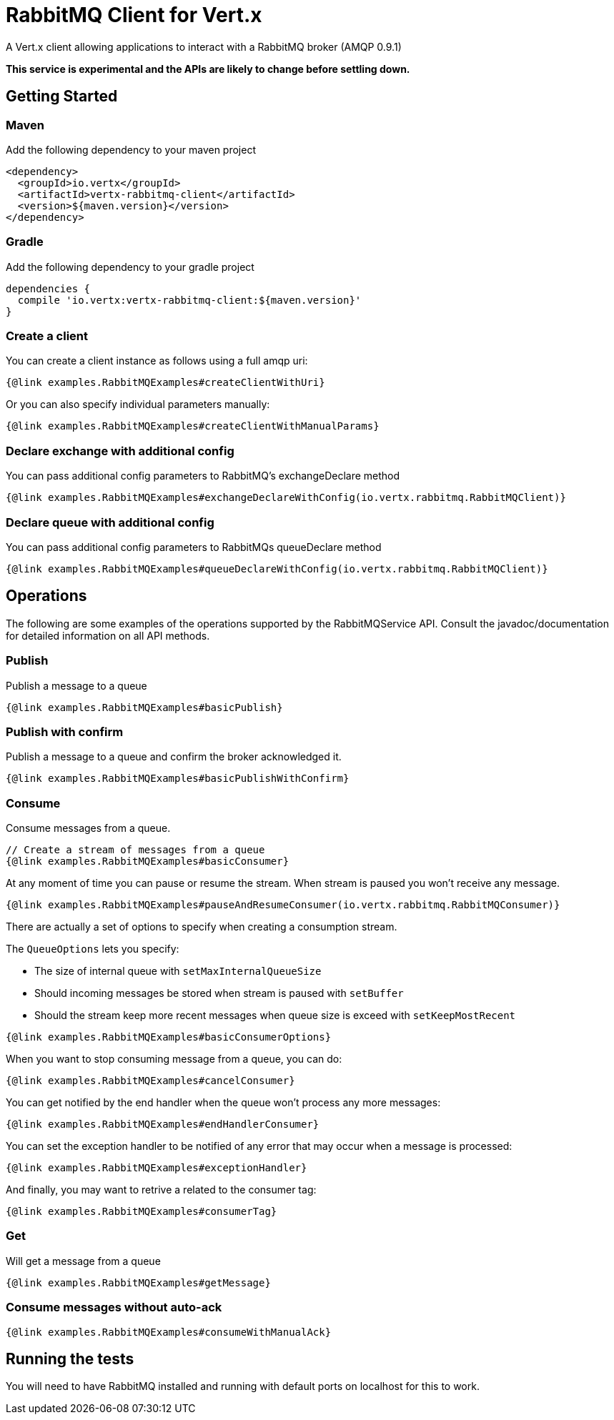 = RabbitMQ Client for Vert.x

A Vert.x client allowing applications to interact with a RabbitMQ broker (AMQP 0.9.1)

**This service is experimental and the APIs are likely to change before settling down.**

== Getting Started

=== Maven

Add the following dependency to your maven project

[source,xml,subs="+attributes"]
----
<dependency>
  <groupId>io.vertx</groupId>
  <artifactId>vertx-rabbitmq-client</artifactId>
  <version>${maven.version}</version>
</dependency>
----

=== Gradle

Add the following dependency to your gradle project

[source,groovy,subs="+attributes"]
----
dependencies {
  compile 'io.vertx:vertx-rabbitmq-client:${maven.version}'
}
----

=== Create a client

You can create a client instance as follows using a full amqp uri:

[source,$lang]
----
{@link examples.RabbitMQExamples#createClientWithUri}
----

Or you can also specify individual parameters manually:

[source,$lang]
----
{@link examples.RabbitMQExamples#createClientWithManualParams}
----

=== Declare exchange with additional config

You can pass additional config parameters to RabbitMQ's exchangeDeclare method

[source, $lang]
----
{@link examples.RabbitMQExamples#exchangeDeclareWithConfig(io.vertx.rabbitmq.RabbitMQClient)}
----

=== Declare queue with additional config

You can pass additional config parameters to RabbitMQs queueDeclare method

[source, $lang]
----
{@link examples.RabbitMQExamples#queueDeclareWithConfig(io.vertx.rabbitmq.RabbitMQClient)}
----

== Operations

The following are some examples of the operations supported by the RabbitMQService API.
Consult the javadoc/documentation for detailed information on all API methods.

=== Publish

Publish a message to a queue

[source,$lang]
----
{@link examples.RabbitMQExamples#basicPublish}
----

=== Publish with confirm

Publish a message to a queue and confirm the broker acknowledged it.

[source,$lang]
----
{@link examples.RabbitMQExamples#basicPublishWithConfirm}
----

=== Consume

Consume messages from a queue.

[source,$lang]
----
// Create a stream of messages from a queue
{@link examples.RabbitMQExamples#basicConsumer}
----

At any moment of time you can pause or resume the stream. When stream is paused you won't receive any message.

[source,$lang]
----
{@link examples.RabbitMQExamples#pauseAndResumeConsumer(io.vertx.rabbitmq.RabbitMQConsumer)}
----

There are actually a set of options to specify when creating a consumption stream.

The `QueueOptions` lets you specify:

 * The size of internal queue with `setMaxInternalQueueSize`
 * Should incoming messages be stored when stream is paused with `setBuffer`
 * Should the stream keep more recent messages when queue size is exceed with `setKeepMostRecent`

[source,$lang]
----
{@link examples.RabbitMQExamples#basicConsumerOptions}
----

When you want to stop consuming message from a queue, you can do:

[source,$lang]
----
{@link examples.RabbitMQExamples#cancelConsumer}
----

You can get notified by the end handler when the queue won't process any more messages:

[source,$lang]
----
{@link examples.RabbitMQExamples#endHandlerConsumer}
----

You can set the exception handler to be notified of any error that may occur when a message is processed:

[source,$lang]
----
{@link examples.RabbitMQExamples#exceptionHandler}
----

And finally, you may want to retrive a related to the consumer tag:

[source,$lang]
----
{@link examples.RabbitMQExamples#consumerTag}
----

=== Get

Will get a message from a queue

[source,$lang]
----
{@link examples.RabbitMQExamples#getMessage}
----

=== Consume messages without auto-ack

[source,$lang]
----
{@link examples.RabbitMQExamples#consumeWithManualAck}
----

== Running the tests

You will need to have RabbitMQ installed and running with default ports on localhost for this to work.
